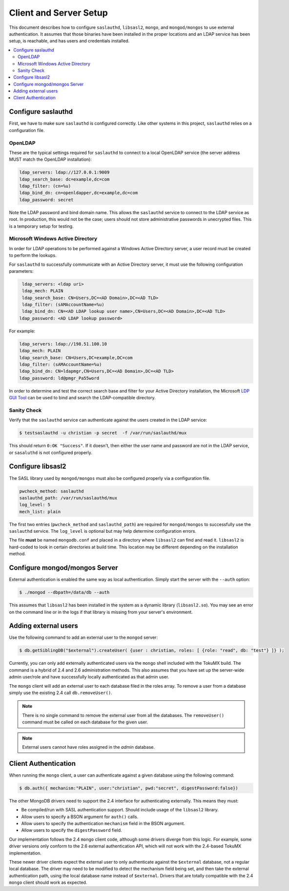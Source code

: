 
.. _configure:

=======================
Client and Server Setup
=======================

This document describes how to configure ``saslauthd``, ``libsasl2``, ``mongo``, and ``mongod/mongos`` to use external authentication. It assumes that those binaries have been installed in the proper locations and an LDAP service has been setup, is reachable, and has users and credentials installed.

.. contents::
   :local:

Configure saslauthd
===================

First, we have to make sure ``saslauthd`` is configured correctly. Like other systems in this project, ``saslauthd`` relies on a configuration file.

OpenLDAP
--------

These are the typical settings required for ``saslauthd`` to connect to a local OpenLDAP service (the server address MUST match the OpenLDAP installation):

.. code-block:: none

  ldap_servers: ldap://127.0.0.1:9009
  ldap_search_base: dc=example,dc=com
  ldap_filter: (cn=%u)
  ldap_bind_dn: cn=openldapper,dc=example,dc=com
  ldap_password: secret

Note the LDAP password and bind domain name. This allows the ``saslauthd`` service to connect to the LDAP service as root. In production, this would not be the case; users should not store administrative passwords in unecrypted files. This is a temporary setup for testing.

Microsoft Windows Active Directory
----------------------------------

In order for LDAP operations to be performed against a Windows Active Directory server, a user record must be created to perform the lookups.

For ``saslauthd`` to successfully communicate with an Active Directory server, it must use the following configuration parameters:

.. code-block:: none

  ldap_servers: <ldap uri>
  ldap_mech: PLAIN
  ldap_search_base: CN=Users,DC=<AD Domain>,DC=<AD TLD>
  ldap_filter: (sAMAccountName=%u)
  ldap_bind_dn: CN=<AD LDAP lookup user name>,CN=Users,DC=<AD Domain>,DC=<AD TLD>
 ldap_password: <AD LDAP lookup password>


For example:

.. code-block:: none

  ldap_servers: ldap://198.51.100.10
  ldap_mech: PLAIN
  ldap_search_base: CN=Users,DC=example,DC=com
  ldap_filter: (sAMAccountName=%u)
  ldap_bind_dn: CN=ldapmgr,CN=Users,DC=<AD Domain>,DC=<AD TLD>
  ldap_password: ld@pmgr_Pa55word

In order to determine and test the correct search base and filter for your Active Directory installation, the Microsoft `LDP GUI Tool <https://technet.microsoft.com/en-us/library/Cc772839%28v=WS.10%29.aspx>`_ can be used to bind and search the LDAP-compatible directory.

Sanity Check
------------

Verify that the ``saslauthd`` service can authenticate against the users created in the LDAP service:

.. code-block:: bash

  $ testsaslauthd -u christian -p secret  -f /var/run/saslauthd/mux

This should return ``0:OK "Success"``. If it doesn't, then either the user name and password are not in the LDAP service, or ``sasaluthd`` is not configured properly.

Configure libsasl2
==================

The SASL library used by ``mongod/mongos`` must also be configured properly via a configuration file.

.. code-block:: none

  pwcheck_method: saslauthd
  saslauthd_path: /var/run/saslauthd/mux
  log_level: 5
  mech_list: plain

The first two entries (``pwcheck_method`` and ``saslauthd_path``) are required for ``mongod/mongos`` to successfully use the ``saslauthd`` service.  The ``log_level`` is optional but may help determine configuration errors.

The file **must** be named ``mongodb.conf`` and placed in a directory where ``libsasl2`` can find and read it.  ``libsasl2`` is hard-coded to look in certain directories at build time. This location may be different depending on the installation method.

Configure mongod/mongos Server
==============================

External authentication is enabled the same way as local authentication.  Simply start the server with the ``--auth`` option:

.. code-block:: bash

  $ ./mongod --dbpath=/data/db --auth

This assumes that ``libsasl2`` has been installed in the system as a dynamic library (``libsasl2.so``). You may see an error on the command line or in the logs if that library is missing from your server's environment.

Adding external users
=====================

Use the following command to add an external user to the ``mongod`` server:

.. code-block:: bash

  $ db.getSiblingDB("$external").createUser( {user : christian, roles: [ {role: "read", db: "test"} ]} );

Currently, you can only add externally authenticated users via the ``mongo`` shell included with the TokuMX build. The command is a hybrid of 2.4 and 2.6 administration methods.  This also assumes that you have set up the server-wide admin user/role and have successfully locally authenticated as that admin user.

The ``mongo`` client will add an external user to each database filed in the roles array.  To remove a user from a database simply use the existing 2.4 call ``db.removeUser()``.

.. note:: There is no single command to remove the external user from all the databases. The ``removeUser()`` command must be called on each database for the given user.

.. note:: External users cannot have roles assigned in the *admin* database.

Client Authentication
=====================

When running the ``mongo`` client, a user can authenticate against a given database using the following command:

.. code-block:: bash

  $ db.auth({ mechanism:"PLAIN", user:"christian", pwd:"secret", digestPassword:false})

The other MongoDB drivers need to support the 2.4 interface for authenticating externally. This means they must:

* Be compiled/run with SASL authentication support. Should include usage of the ``libsasl2`` library.
* Allow users to specify a BSON argument for ``auth()`` calls.
* Allow users to specify the authentication ``mechanism`` field in the BSON argument.
* Allow users to specify the ``digestPassword`` field.

Our implementation follows the 2.4 ``mongo`` client code, although some drivers diverge from this logic. For example, some driver versions only conform to the 2.6 external authentication API, which will not work with the 2.4-based TokuMX implementation.

These newer driver clients expect the external user to only authenticate against the ``$external`` database, not a regular local database. The driver may need to be modified to detect the mechanism field being set, and then take the external authentication path, using the local database name instead of ``$external``. Drivers that are totally compatible with the 2.4 ``mongo`` client should work as expected.